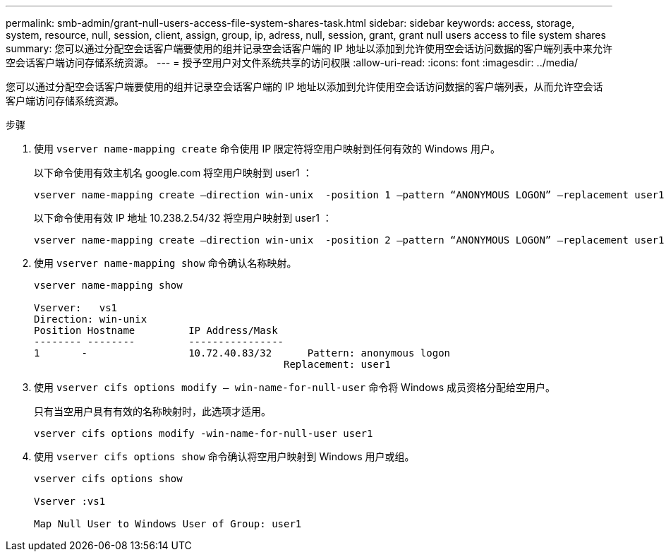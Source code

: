 ---
permalink: smb-admin/grant-null-users-access-file-system-shares-task.html 
sidebar: sidebar 
keywords: access, storage, system, resource, null, session, client, assign, group, ip, adress, null, session, grant, grant null users access to file system shares 
summary: 您可以通过分配空会话客户端要使用的组并记录空会话客户端的 IP 地址以添加到允许使用空会话访问数据的客户端列表中来允许空会话客户端访问存储系统资源。 
---
= 授予空用户对文件系统共享的访问权限
:allow-uri-read: 
:icons: font
:imagesdir: ../media/


[role="lead"]
您可以通过分配空会话客户端要使用的组并记录空会话客户端的 IP 地址以添加到允许使用空会话访问数据的客户端列表，从而允许空会话客户端访问存储系统资源。

.步骤
. 使用 `vserver name-mapping create` 命令使用 IP 限定符将空用户映射到任何有效的 Windows 用户。
+
以下命令使用有效主机名 google.com 将空用户映射到 user1 ：

+
[listing]
----
vserver name-mapping create –direction win-unix  -position 1 –pattern “ANONYMOUS LOGON” –replacement user1 – hostname google.com
----
+
以下命令使用有效 IP 地址 10.238.2.54/32 将空用户映射到 user1 ：

+
[listing]
----
vserver name-mapping create –direction win-unix  -position 2 –pattern “ANONYMOUS LOGON” –replacement user1 –address 10.238.2.54/32
----
. 使用 `vserver name-mapping show` 命令确认名称映射。
+
[listing]
----
vserver name-mapping show

Vserver:   vs1
Direction: win-unix
Position Hostname         IP Address/Mask
-------- --------         ----------------
1       -                 10.72.40.83/32      Pattern: anonymous logon
                                          Replacement: user1
----
. 使用 `vserver cifs options modify – win-name-for-null-user` 命令将 Windows 成员资格分配给空用户。
+
只有当空用户具有有效的名称映射时，此选项才适用。

+
[listing]
----
vserver cifs options modify -win-name-for-null-user user1
----
. 使用 `vserver cifs options show` 命令确认将空用户映射到 Windows 用户或组。
+
[listing]
----
vserver cifs options show

Vserver :vs1

Map Null User to Windows User of Group: user1
----

